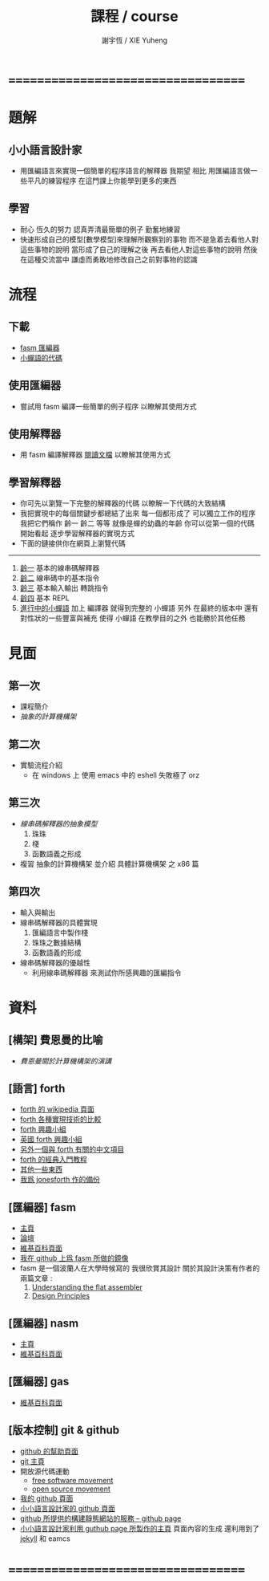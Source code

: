 #+TITLE:  課程 / course
#+AUTHOR: 謝宇恆 / XIE Yuheng
#+EMAIL:  xyheme@gmail.com

* ===================================
* 題解
** 小小語言設計家
   * 用匯編語言來實現一個簡單的程序語言的解釋器
     我期望
     相比 用匯編語言做一些平凡的練習程序
     在這門課上你能學到更多的東西
** 學習
   * 耐心
     恆久的努力
     認真弄清最簡單的例子
     勤奮地練習
   * 快速形成自己的模型[數學模型]來理解所觀察到的事物
     而不是急着去看他人對這些事物的說明
     當形成了自己的理解之後 再去看他人對這些事物的說明
     然後 在這種交流當中
     謙虛而勇敢地修改自己之前對事物的認識
* 流程
** 下載
   * [[https://github.com/the-little-language-designer/fasm][fasm 匯編器]]
   * [[https://github.com/the-little-language-designer/cicada-nymph][小蟬語的代碼]]
** 使用匯編器
   * 嘗試用 fasm 編譯一些簡單的例子程序
     以瞭解其使用方式
** 使用解釋器
   * 用 fasm 編譯解釋器
     [[../intro/contents.html][閱讀文檔]]
     以瞭解其使用方式
** 學習解釋器
   * 你可先以瀏覽一下完整的解釋器的代碼
     以瞭解一下代碼的大致結構
   * 我把實現中的每個關鍵步都總結了出來
     每一個都形成了 可以獨立工作的程序
     我把它們稱作 齡一 齡二 等等
     就像是蟬的幼蟲的年齡
     你可以從第一個的代碼開始看起
     逐步學習解釋器的實現方式
   * 下面的鏈接供你在網頁上瀏覽代碼
   ------------------------
   1. [[../1st-instar/overview.html][齡一]]
      基本的線串碼解釋器
   2. [[../2nd-instar/overview.html][齡二]]
      線串碼中的基本指令
   3. [[../3rd-instar/overview.html][齡三]]
      基本輸入輸出
      轉跳指令
   4. [[../4th-instar/overview.html][齡四]]
      基本 REPL
   5. [[../overview.html][進行中的小蟬語]]
      加上 編譯器
      就得到完整的 小蟬語
      另外
      在最終的版本中
      還有對性狀的一些豐富與補充
      使得 小蟬語 在教學目的之外
      也能勝於其他任務
* 見面
** 第一次
   * 課程簡介
   * [[architecture/overview.html][抽象的計算機構架]]
** 第二次
   * 實驗流程介紹
     * 在 windows 上 使用 emacs 中的 eshell
       失敗極了 orz
** 第三次
   * [[3rd-meeting/overview.html][線串碼解釋器的抽象模型]]
     1. 珠珠
     2. 棧
     3. 函數語義之形成
   * 複習 抽象的計算機構架
     並介紹 具體計算機構架 之 x86 篇
** 第四次
   * 輸入與輸出
   * 線串碼解釋器的具體實現
     1. 匯編語言中製作棧
     2. 珠珠之數據結構
     3. 函數語義的形成
   * 線串碼解釋器的優越性
     * 利用線串碼解釋器
       來測試你所感興趣的匯編指令
* 資料
** [構架] 費恩曼的比喻
   * [[architecture/overview.html][費恩曼關於計算機構架的演講]]
** [語言] forth
   * [[http://en.wikipedia.org/wiki/Forth_%28programming_language%29][forth 的 wikipedia 頁面]]
   * [[http://www.bradrodriguez.com/papers/moving1.htm][forth 各種實現技術的比較]]
   * [[http://www.forth.org/][forth 興趣小組]]
   * [[http://www.figuk.plus.com/][英國 forth 興趣小組]]
   * [[http://jeforth.com/][另外一個與 forth 有關的中文項目]]
   * [[http://www.forth.com/starting-forth/sf0/sf0.html][forth 的經典入門教程]]
   * [[http://www.complang.tuwien.ac.at/forth/][其他一些東西]]
   * [[https://github.com/xieyuheng/jonesforth][我爲 jonesforth 作的備份]]
** [匯編器] fasm
   * [[http://flatassembler.net][主頁]]
   * [[http://board.flatassembler.net/][論壇]]
   * [[http://en.wikipedia.org/wiki/FASM][維基百科頁面]]
   * [[https://github.com/the-little-language-designer/fasm][我在 github 上爲 fasm 所做的鏡像]]
   * fasm 是一個波蘭人在大學時候寫的
     我很欣賞其設計
     關於其設計決策有作者的兩篇文章 :
     1. [[http://flatassembler.net/docs.php?article=ufasm][Understanding the flat assembler]]
     2. [[http://flatassembler.net/docs.php?article=design][Design Principles]]
** [匯編器] nasm
   * [[http://www.nasm.us/][主頁]]
   * [[http://en.wikipedia.org/wiki/Netwide_Assembler][維基百科頁面]]
** [匯編器] gas
   * [[http://en.wikipedia.org/wiki/GNU_Assembler][維基百科頁面]]
** [版本控制] git & github
   * [[https://help.github.com/][github 的幫助頁面]]
   * [[http://git-scm.com/][git 主頁]]
   * 開放源代碼運動
     * [[https://en.wikipedia.org/wiki/Free_software_movement][free software movement]]
     * [[https://en.wikipedia.org/wiki/Open-source_movement][open source movement]]
   * [[https://github.com/xieyuheng][我的 github 頁面]]
   * [[https://github.com/the-little-language-designer][小小語言設計家的 github 頁面]]
   * [[https://pages.github.com/][github 所提供的構建靜態網站的服務 -- github page]]
   * [[http://the-little-language-designer.github.io/][小小語言設計家利用 guthub page 所製作的主頁]]
     頁面內容的生成
     還利用到了 [[http://jekyllrb.com/][jekyll]] 和 eamcs
* ===================================
